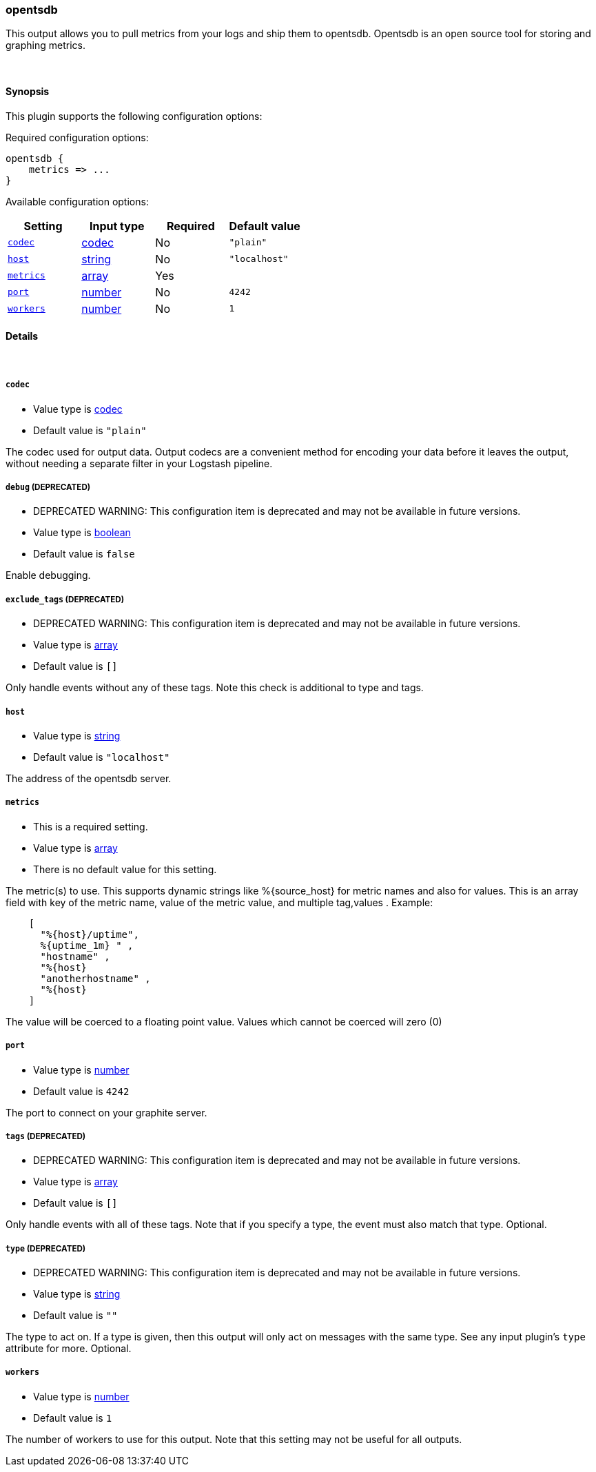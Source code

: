 [[plugins-outputs-opentsdb]]
=== opentsdb

This output allows you to pull metrics from your logs and ship them to
opentsdb. Opentsdb is an open source tool for storing and graphing metrics.


&nbsp;

==== Synopsis

This plugin supports the following configuration options:


Required configuration options:

[source,json]
--------------------------
opentsdb {
    metrics => ... 
}
--------------------------



Available configuration options:

[cols="<,<,<,<m",options="header",]
|=======================================================================
|Setting |Input type|Required|Default value
| <<plugins-outputs-opentsdb-codec>> |<<codec,codec>>|No|`"plain"`
| <<plugins-outputs-opentsdb-host>> |<<string,string>>|No|`"localhost"`
| <<plugins-outputs-opentsdb-metrics>> |<<array,array>>|Yes|
| <<plugins-outputs-opentsdb-port>> |<<number,number>>|No|`4242`
| <<plugins-outputs-opentsdb-workers>> |<<number,number>>|No|`1`
|=======================================================================


==== Details

&nbsp;

[[plugins-outputs-opentsdb-codec]]
===== `codec` 

  * Value type is <<codec,codec>>
  * Default value is `"plain"`

The codec used for output data. Output codecs are a convenient method for encoding your data before it leaves the output, without needing a separate filter in your Logstash pipeline.

[[plugins-outputs-opentsdb-debug]]
===== `debug`  (DEPRECATED)

  * DEPRECATED WARNING: This configuration item is deprecated and may not be available in future versions.
  * Value type is <<boolean,boolean>>
  * Default value is `false`

Enable debugging.

[[plugins-outputs-opentsdb-exclude_tags]]
===== `exclude_tags`  (DEPRECATED)

  * DEPRECATED WARNING: This configuration item is deprecated and may not be available in future versions.
  * Value type is <<array,array>>
  * Default value is `[]`

Only handle events without any of these tags. Note this check is additional to type and tags.

[[plugins-outputs-opentsdb-host]]
===== `host` 

  * Value type is <<string,string>>
  * Default value is `"localhost"`

The address of the opentsdb server.

[[plugins-outputs-opentsdb-metrics]]
===== `metrics` 

  * This is a required setting.
  * Value type is <<array,array>>
  * There is no default value for this setting.

The metric(s) to use. This supports dynamic strings like %{source_host}
for metric names and also for values. This is an array field with key
of the metric name, value of the metric value, and multiple tag,values . Example:
[source,ruby]
    [
      "%{host}/uptime",
      %{uptime_1m} " ,
      "hostname" ,
      "%{host}
      "anotherhostname" ,
      "%{host}
    ]

The value will be coerced to a floating point value. Values which cannot be
coerced will zero (0)

[[plugins-outputs-opentsdb-port]]
===== `port` 

  * Value type is <<number,number>>
  * Default value is `4242`

The port to connect on your graphite server.

[[plugins-outputs-opentsdb-tags]]
===== `tags`  (DEPRECATED)

  * DEPRECATED WARNING: This configuration item is deprecated and may not be available in future versions.
  * Value type is <<array,array>>
  * Default value is `[]`

Only handle events with all of these tags.  Note that if you specify
a type, the event must also match that type.
Optional.

[[plugins-outputs-opentsdb-type]]
===== `type`  (DEPRECATED)

  * DEPRECATED WARNING: This configuration item is deprecated and may not be available in future versions.
  * Value type is <<string,string>>
  * Default value is `""`

The type to act on. If a type is given, then this output will only
act on messages with the same type. See any input plugin's `type`
attribute for more.
Optional.

[[plugins-outputs-opentsdb-workers]]
===== `workers` 

  * Value type is <<number,number>>
  * Default value is `1`

The number of workers to use for this output.
Note that this setting may not be useful for all outputs.


